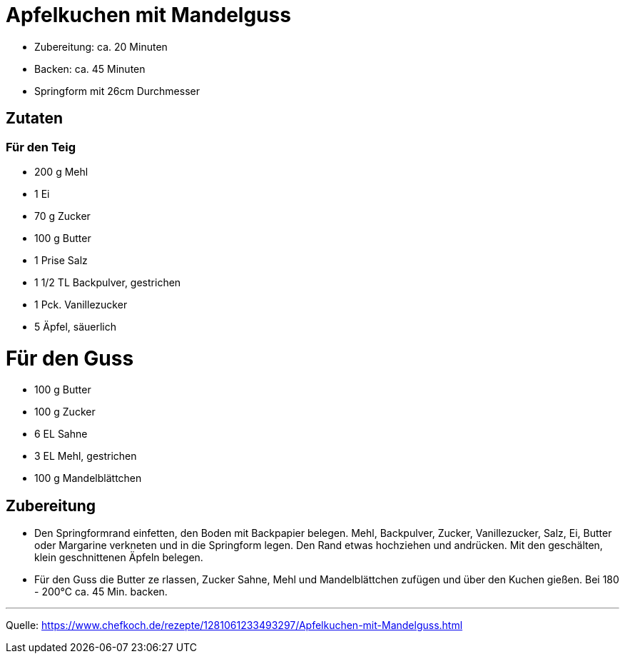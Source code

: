 = Apfelkuchen mit Mandelguss


* Zubereitung: ca. 20 Minuten
* Backen: ca. 45 Minuten
* Springform mit 26cm Durchmesser   

== Zutaten
   
=== Für den Teig
* 200 g	Mehl
* 1	Ei
* 70 g	Zucker
* 100 g	Butter
* 1 Prise Salz
* 1 1/2 TL Backpulver, gestrichen
* 1 Pck. Vanillezucker
* 5	Äpfel, säuerlich

= Für den Guss

* 100 g	Butter
* 100 g	Zucker
* 6 EL Sahne
* 3 EL Mehl, gestrichen
* 100 g	Mandelblättchen


== Zubereitung

* Den Springformrand einfetten, den Boden mit Backpapier belegen. Mehl, Backpulver, Zucker, Vanillezucker, Salz, Ei, Butter oder Margarine verkneten und in die Springform legen. Den Rand etwas hochziehen und andrücken. Mit den geschälten, klein geschnittenen Äpfeln belegen.

* Für den Guss die Butter ze  rlassen, Zucker Sahne, Mehl und Mandelblättchen zufügen und über den Kuchen gießen. Bei 180 - 200°C ca. 45 Min. backen.

---

Quelle: https://www.chefkoch.de/rezepte/1281061233493297/Apfelkuchen-mit-Mandelguss.html
